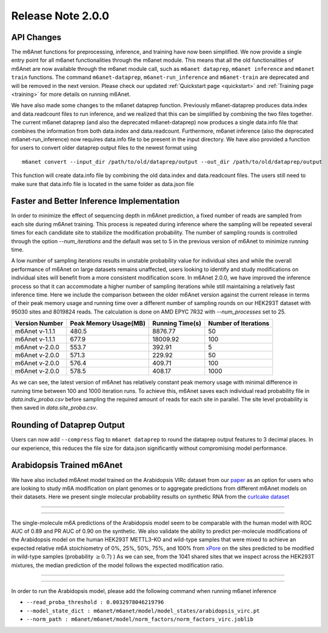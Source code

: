 .. _patch_notes:

**************************
Release Note 2.0.0
**************************

API Changes
#######################################

The m6Anet functions for preprocessing, inference, and training have now been simplified. We now provide a single entry point for all m6anet functionalities through the m6anet module. This means
that all the old functionalities of m6Anet are now available through the m6anet module call,
such as ``m6anet dataprep``, ``m6anet inference`` and ``m6anet train`` functions. The command ``m6anet-dataprep``,
``m6anet-run_inference`` and ``m6anet-train`` are deprecated and will be removed in the next version. Please check our updated :ref:`Quickstart page <quickstart>`
and :ref:`Training page <training>` for more details on running m6Anet.

We have also made some changes to the m6anet dataprep function. Previously m6anet-dataprep produces data.index and data.readcount files to run inference,
and we realized that this can be simplified by combining the two files together. The current m6anet dataprep
(and also the deprecated m6anet-dataprep) now produces a single data.info file that combines the information
from both data.index and data.readcount. Furthermore, m6anet inference (also the deprecated m6anet-run_inference) now requires data.info file to be
present in the input directory. We have also provided a function for users to convert older dataprep output files to the newest format using ::

   m6anet convert --input_dir /path/to/old/dataprep/output --out_dir /path/to/old/dataprep/output

This function will create data.info file by combining the old data.index and data.readcount files. The users still need to make sure that data.info file is located in the same folder as data.json file


Faster and Better Inference Implementation
##########################################


In order to minimize the effect of sequencing depth in m6Anet prediction, a fixed number of reads are sampled from each site during m6Anet training.
This process is repeated during inference where the sampling will be repeated several times for each candidate site to stabilize the modification probability.
The number of sampling rounds is controlled through the option `--num_iterations` and the default was set to 5 in the previous version of m6Anet to minimize running time.

\
A low number of sampling iterations results in unstable probability value for individual sites and while the overall performance of m6Anet on large datasets remains unaffected, users looking to identify
and study modifications on individual sites will benefit from a more consistent modification score. In m6Anet 2.0.0, we have improved the inference process so that it can accommodate a higher
number of sampling iterations while still maintaining a relatively fast inference time. Here we include the comparison between the older m6Anet version against the current release in terms of their peak memory usage and running time
over a different number of sampling rounds on our HEK293T dataset with 95030 sites and 8019824 reads. The calculation is done on AMD EPYC 7R32 with `--num_processes` set to 25.

=================================   =====================  ===================  =====================
Version Number                      Peak Memory Usage(MB)  Running Time(s)      Number of Iterations
=================================   =====================  ===================  =====================
m6Anet v-1.1.1                      480.5                  8876.77              50
m6Anet v-1.1.1                      677.9                  18009.92             100
m6Anet v-2.0.0                      553.7                  392.91               5
m6Anet v-2.0.0                      571.3                  229.92               50
m6Anet v-2.0.0                      576.4                  409.71               100
m6Anet v-2.0.0                      578.5                  408.17               1000
=================================   =====================  ===================  =====================

As we can see, the latest version of m6Anet has relatively constant peak memory usage with minimal difference in running time between 100 and 1000 iteration runs. To achieve this, m6Anet
saves each individual read probability file in `data.indiv_proba.csv` before sampling the required amount of reads for each site in parallel. The site level probability is then
saved in `data.site_proba.csv`.


Rounding of Dataprep Output
###########################

Users can now add ``--compress`` flag to ``m6anet dataprep`` to round the dataprep output features to 3 decimal places. In our experience, this reduces the file size for
data.json significantly without compromising model performance.

Arabidopsis Trained m6Anet
##########################

We have also included m6Anet model trained on the Arabidopsis VIRc dataset from our `paper <https://www.nature.com/articles/s41592-022-01666-1>`_ as an option for users who are looking to study
m6A modification on plant genomes or to aggregate predictions from different m6Anet models on their datasets. Here we present single molecular probability results on synthetic RNA from the `curlcake dataset <https://www.nature.com/articles/s41467-019-11713-9>`_

----

.. figure:: _images/m6anet_virc_roc_pr.png
   :align: center
   :alt: VIRc trained m6Anet single-molecular predictions on curlcake dataset.

----

The single-molecule m6A predictions of the Arabidopsis model seem to be comparable with the human model with ROC AUC of 0.89 and PR AUC of 0.90 on the synthetic. We also validate the ability to predict per-molecule
modifications of the Arabidopsis model on the human HEK293T METTL3-KO and wild-type samples that were mixed to achieve an expected relative m6A stoichiometry of 0%, 25%, 50%, 75%, and 100% from `xPore <https://www.nature.com/articles/s41587-021-00949-w>`_
on the sites predicted to be modified in wild-type samples (probability :math:`\geq 0.7`)
) As we can see, from the 1041 shared sites that we inspect across the HEK293T mixtures, the median prediction of the model follows the expected modification ratio.

----

.. figure:: _images/arabidopsis_hek293t_mixtures.png
   :align: center
   :alt: VIRc trained m6Anet single-molecular predictions on HEK293T mixtures dataset.

----

In order to run the Arabidopsis model, please add the following command when running m6anet inference

* ``--read_proba_threshold : 0.0032978046219796``
* ``--model_state_dict : m6anet/m6anet/model/model_states/arabidopsis_virc.pt``
* ``--norm_path : m6anet/m6anet/model/norm_factors/norm_factors_virc.joblib``
